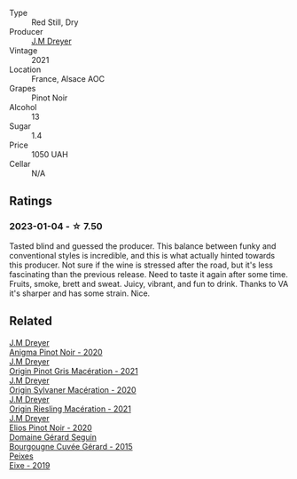 #+attr_html: :class wine-main-image
[[file:/images/91/a0a4f3-23de-439d-acdf-4d84fcd3dcb4/2023-01-05-08-28-01-3ECFD4A6-BEED-48A5-A275-A581830913B3-1-105-c@512.webp]]

- Type :: Red Still, Dry
- Producer :: [[barberry:/producers/92c049ed-0591-418d-8f2b-8d20726b8654][J.M Dreyer]]
- Vintage :: 2021
- Location :: France, Alsace AOC
- Grapes :: Pinot Noir
- Alcohol :: 13
- Sugar :: 1.4
- Price :: 1050 UAH
- Cellar :: N/A

** Ratings

*** 2023-01-04 - ☆ 7.50

Tasted blind and guessed the producer. This balance between funky and conventional styles is incredible, and this is what actually hinted towards this producer. Not sure if the wine is stressed after the road, but it's less fascinating than the previous release. Need to taste it again after some time. Fruits, smoke, brett and sweat. Juicy, vibrant, and fun to drink. Thanks to VA it's sharper and has some strain. Nice.

** Related

#+begin_export html
<div class="flex-container">
  <a class="flex-item flex-item-left" href="/wines/2122b911-de3a-467b-ba99-cbdb4204a084.html">
    <img class="flex-bottle" src="/images/21/22b911-de3a-467b-ba99-cbdb4204a084/2022-09-16-08-25-56-EB80E708-0A64-4938-8E36-E967F0C1488C-1-105-c@512.webp"></img>
    <section class="h">J.M Dreyer</section>
    <section class="h text-bolder">Anigma Pinot Noir - 2020</section>
  </a>

  <a class="flex-item flex-item-right" href="/wines/cba5ddb4-b51f-4fb9-a28f-40489793aeb5.html">
    <img class="flex-bottle" src="/images/cb/a5ddb4-b51f-4fb9-a28f-40489793aeb5/2023-01-24-07-11-52-IMG-4562@512.webp"></img>
    <section class="h">J.M Dreyer</section>
    <section class="h text-bolder">Origin Pinot Gris Macération - 2021</section>
  </a>

  <a class="flex-item flex-item-left" href="/wines/d03f1347-20e4-4c41-a412-ffb297c912ae.html">
    <img class="flex-bottle" src="/images/d0/3f1347-20e4-4c41-a412-ffb297c912ae/2022-08-14-11-28-40-3BD04DD6-ED18-4800-AA47-C6A60DD1C818-1-105-c@512.webp"></img>
    <section class="h">J.M Dreyer</section>
    <section class="h text-bolder">Origin Sylvaner Macération - 2020</section>
  </a>

  <a class="flex-item flex-item-right" href="/wines/e48f4301-fd16-4dc7-92bc-b5fc6807423f.html">
    <img class="flex-bottle" src="/images/e4/8f4301-fd16-4dc7-92bc-b5fc6807423f/2023-01-24-07-12-40-IMG-4564@512.webp"></img>
    <section class="h">J.M Dreyer</section>
    <section class="h text-bolder">Origin Riesling Macération - 2021</section>
  </a>

  <a class="flex-item flex-item-left" href="/wines/f1137f23-9d0b-4e02-a8dc-aeef990ea592.html">
    <img class="flex-bottle" src="/images/f1/137f23-9d0b-4e02-a8dc-aeef990ea592/2022-06-08-09-10-01-14B8D394-3091-4D47-9161-D22122F8F01B-1-105-c@512.webp"></img>
    <section class="h">J.M Dreyer</section>
    <section class="h text-bolder">Elios Pinot Noir - 2020</section>
  </a>

  <a class="flex-item flex-item-right" href="/wines/9b216ee2-9add-4347-a228-fdc83f582539.html">
    <img class="flex-bottle" src="/images/9b/216ee2-9add-4347-a228-fdc83f582539/2023-01-10-07-16-08-B78FE61C-57B9-473D-AA8B-F6C01B8A604F-1-105-c@512.webp"></img>
    <section class="h">Domaine Gérard Seguin</section>
    <section class="h text-bolder">Bourgougne Cuvée Gérard - 2015</section>
  </a>

  <a class="flex-item flex-item-left" href="/wines/da4b9699-fa88-4058-a013-214e9e2f5cc5.html">
    <img class="flex-bottle" src="/images/da/4b9699-fa88-4058-a013-214e9e2f5cc5/2023-01-16-16-19-52-IMG-4338@512.webp"></img>
    <section class="h">Peixes</section>
    <section class="h text-bolder">Eixe - 2019</section>
  </a>

</div>
#+end_export
